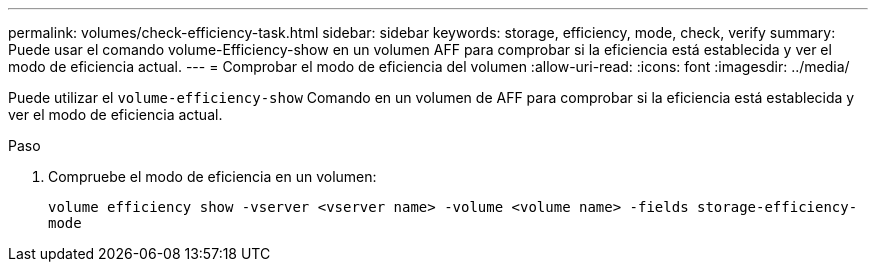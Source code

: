---
permalink: volumes/check-efficiency-task.html 
sidebar: sidebar 
keywords: storage, efficiency, mode, check, verify 
summary: Puede usar el comando volume-Efficiency-show en un volumen AFF para comprobar si la eficiencia está establecida y ver el modo de eficiencia actual. 
---
= Comprobar el modo de eficiencia del volumen
:allow-uri-read: 
:icons: font
:imagesdir: ../media/


[role="lead"]
Puede utilizar el `volume-efficiency-show` Comando en un volumen de AFF para comprobar si la eficiencia está establecida y ver el modo de eficiencia actual.

.Paso
. Compruebe el modo de eficiencia en un volumen:
+
`volume efficiency show -vserver <vserver name> -volume <volume name> -fields storage-efficiency-mode`


